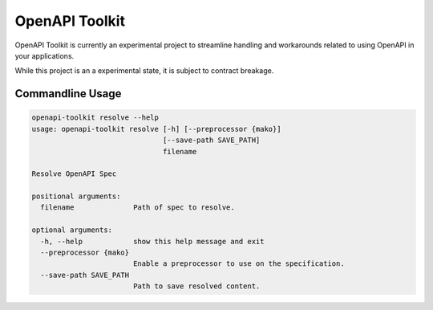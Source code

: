 OpenAPI Toolkit
===============

OpenAPI Toolkit is currently an experimental project to streamline handling
and workarounds related to using OpenAPI in your applications.

While this project is an a experimental state, it is subject to contract
breakage.

Commandline Usage
-----------------

.. code-block:: shell

    openapi-toolkit resolve --help
    usage: openapi-toolkit resolve [-h] [--preprocessor {mako}]
                                   [--save-path SAVE_PATH]
                                   filename

    Resolve OpenAPI Spec

    positional arguments:
      filename              Path of spec to resolve.

    optional arguments:
      -h, --help            show this help message and exit
      --preprocessor {mako}
                            Enable a preprocessor to use on the specification.
      --save-path SAVE_PATH
                            Path to save resolved content.
